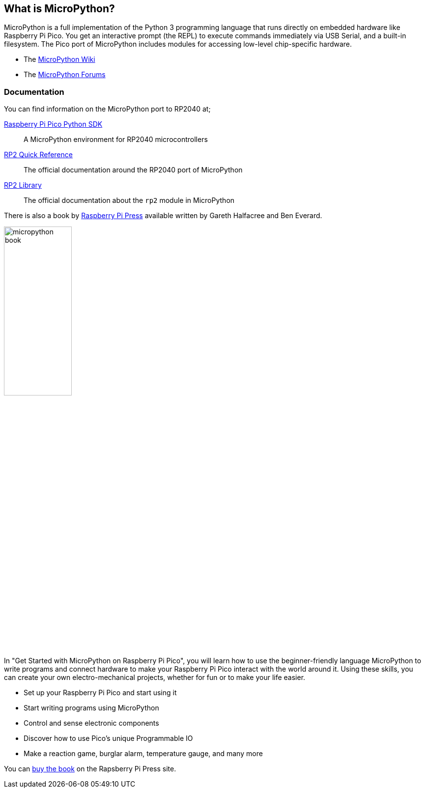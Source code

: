 == What is MicroPython?

MicroPython is a full implementation of the Python 3 programming language that runs directly on embedded hardware like Raspberry Pi Pico. You get an interactive prompt (the REPL) to execute commands immediately via USB Serial, and a built-in filesystem. The Pico port of MicroPython includes modules for accessing low-level chip-specific hardware.

* The https://github.com/micropython/micropython/wiki[MicroPython Wiki]
* The https://forum.micropython.org/[MicroPython Forums]

=== Documentation

You can find information on the MicroPython port to RP2040 at;

https://datasheets.raspberrypi.org/pico/raspberry-pi-pico-python-sdk.pdf[Raspberry Pi Pico Python SDK]:: A MicroPython environment for RP2040 microcontrollers
https://docs.micropython.org/en/latest/rp2/quickref.html[RP2 Quick Reference]:: The official documentation around the RP2040 port of MicroPython
https://docs.micropython.org/en/latest/library/rp2.html[RP2 Library]:: The official documentation about the `rp2` module in MicroPython

There is also a book by https://store.rpipress.cc/[Raspberry Pi Press] available written by Gareth Halfacree and Ben Everard.

image::images/micropython_book.png[width="40%",float=left] 
In "Get Started with MicroPython on Raspberry Pi Pico", you will learn how to use the beginner-friendly language MicroPython to write programs and connect hardware to make your Raspberry Pi Pico interact with the world around it. Using these skills, you can create your own electro-mechanical projects, whether for fun or to make your life easier. 

* Set up your Raspberry Pi Pico and start using it
* Start writing programs using MicroPython
* Control and sense electronic components
* Discover how to use Pico’s unique Programmable IO
* Make a reaction game, burglar alarm, temperature gauge, and many more

You can https://store.rpipress.cc/products/get-started-with-micropython-on-raspberry-pi-pico[buy the book] on the Rapsberry Pi Press site.